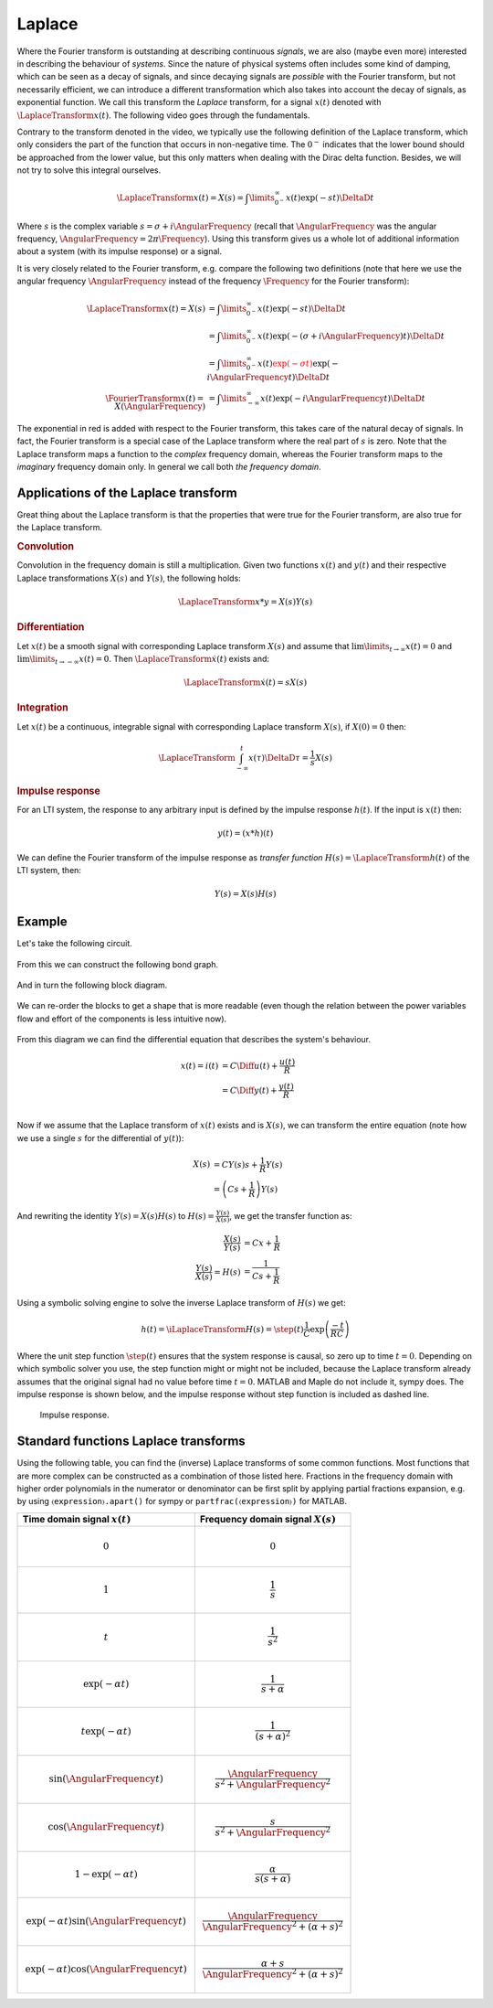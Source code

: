 Laplace
=======

Where the Fourier transform is outstanding at describing continuous *signals*, we are also (maybe even more) interested in describing the behaviour of *systems*. Since the nature of physical systems often includes some kind of damping, which can be seen as a decay of signals, and since decaying signals are *possible* with the Fourier transform, but not necessarily efficient, we can introduce a different transformation which also takes into account the decay of signals, as exponential function. We call this transform the *Laplace* transform, for a signal :math:`x(t)` denoted with :math:`\LaplaceTransform{x(t)}`. The following video goes through the fundamentals.

.. raw:: html

  <iframe style="width: 695px; height: 390px;" src="https://www.youtube-nocookie.com/embed/ZGPtPkTft8g" title="YouTube video player" frameborder="0" allow="accelerometer; autoplay; clipboard-write; encrypted-media; gyroscope; picture-in-picture" allowfullscreen></iframe>


Contrary to the transform denoted in the video, we typically use the following definition of the Laplace transform, which only considers the part of the function that occurs in non-negative time. The :math:`0^-` indicates that the lower bound should be approached from the lower value, but this only matters when dealing with the Dirac delta function. Besides, we will not try to solve this integral ourselves.

.. math::

  \LaplaceTransform{x(t)} = X(s) = \int\limits_{0^-}^{\infty} x(t) \exp(-st) \DeltaD t

Where :math:`s` is the complex variable :math:`s=\sigma+i\AngularFrequency` (recall that :math:`\AngularFrequency` was the angular frequency, :math:`\AngularFrequency=2\pi\Frequency`). Using this transform gives us a whole lot of additional information about a system (with its impulse response) or a signal.

It is very closely related to the Fourier transform, e.g. compare the following two definitions (note that here we use the angular frequency :math:`\AngularFrequency` instead of the frequency :math:`\Frequency` for the Fourier transform):

.. math::

  \begin{align*}
    \LaplaceTransform{x(t)} = X(s) &= \int\limits_{0^-}^{\infty} x(t) \exp(-s t) \DeltaD t \\
    &= \int\limits_{0^-}^{\infty} x(t) \exp(-(\sigma + i \AngularFrequency) t) \DeltaD t \\
    &= \int\limits_{0^-}^{\infty} x(t) {\color{red}{\exp(-\sigma t)}}\exp(-i\AngularFrequency t) \DeltaD t \\
    \FourierTransform{x(t)} = X(\AngularFrequency) &= \int\limits_{-\infty}^{\infty} x(t) \exp(-i \AngularFrequency t) \DeltaD t
  \end{align*}

The exponential in red is added with respect to the Fourier transform, this takes care of the natural decay of signals. In fact, the Fourier transform is a special case of the Laplace transform where the real part of :math:`s` is zero. Note that the Laplace transform maps a function to the *complex* frequency domain, whereas the Fourier transform maps to the *imaginary* frequency domain only. In general we call both *the frequency domain*.


Applications of the Laplace transform
-------------------------------------

Great thing about the Laplace transform is that the properties that were true for the Fourier transform, are also true for the Laplace transform.

.. rubric:: Convolution

Convolution in the frequency domain is still a multiplication. Given two functions :math:`x(t)` and :math:`y(t)` and their respective Laplace transformations :math:`X(s)` and :math:`Y(s)`, the following holds:

.. math::

  \LaplaceTransform{x * y} = X(s)Y(s)

.. rubric:: Differentiation

Let :math:`x(t)` be a smooth signal with corresponding Laplace transform :math:`X(s)` and assume that :math:`\lim\limits_{t\rightarrow\infty}x(t)=0` and :math:`\lim\limits_{t\rightarrow-\infty}x(t)=0`. Then :math:`\LaplaceTransform{\dot{x}(t)}` exists and:

.. math::

  \LaplaceTransform{\dot{x}(t)} = sX(s)

.. rubric:: Integration

Let :math:`x(t)` be a continuous, integrable signal with corresponding Laplace transform :math:`X(s)`, if :math:`X(0)=0` then:

.. math::

  \LaplaceTransform{\int_{-\infty}^{t} x(\tau) \DeltaD \tau} = \frac{1}{s} X(s)

.. rubric:: Impulse response

For an LTI system, the response to any arbitrary input is defined by the impulse response :math:`h(t)`. If the input is :math:`x(t)` then:

.. math::

  y(t) = (x * h)(t)

We can define the Fourier transform of the impulse response as *transfer function* :math:`H(s)=\LaplaceTransform{h(t)}` of the LTI system, then:

.. math::

  Y(s) = X(s) H(s)


Example
-------

Let's take the following circuit.

.. figure:: /_static/figures/session8/iRC_example/iRC_example-001.svg

From this we can construct the following bond graph.

.. figure:: /_static/figures/session8/iRC_example/iRC_example-002.svg

And in turn the following block diagram.

.. figure:: /_static/figures/session8/iRC_example/iRC_example-003.svg

We can re-order the blocks to get a shape that is more readable (even though the relation between the power variables flow and effort of the components is less intuitive now).

.. figure:: /_static/figures/session8/iRC_example/iRC_example-004.svg

From this diagram we can find the differential equation that describes the system's behaviour.

.. math::

  \begin{align*}
    x(t) = i(t) &= C\Diff{u(t)} + \frac{u(t)}{R} \\
    &= C\Diff{y(t)} + \frac{y(t)}{R} \\
  \end{align*}

Now if we assume that the Laplace transform of :math:`x(t)` exists and is :math:`X(s)`, we can transform the entire equation (note how we use a single :math:`s` for the differential of :math:`y(t)`):

.. math::

  \begin{align*}
    X(s) &= C Y(s) s +  \frac{1}{R} Y(s) \\
    &= \left(Cs + \frac{1}{R}\right) Y(s)
  \end{align*}

And rewriting the identity :math:`Y(s) = X(s) H(s)` to :math:`H(s)=\frac{Y(s)}{X(s)}`, we get the transfer function as:

.. math::

  \begin{align*}
    \frac{X(s)}{Y(s)} &= Cx + \frac{1}{R} \\
    \frac{Y(s)}{X(s)} = H(s) &= \frac{1}{Cs + \frac{1}{R}}
  \end{align*}

Using a symbolic solving engine to solve the inverse Laplace transform of :math:`H(s)` we get:

.. math::

  h(t) = \iLaplaceTransform{H(s)} = \step(t)\frac{1}{C}\exp\left(\frac{-t}{RC}\right)

Where the unit step function :math:`\step(t)` ensures that the system response is causal, so zero up to time :math:`t=0`. Depending on which symbolic solver you use, the step function might or might not be included, because the Laplace transform already assumes that the original signal had no value before time :math:`t=0`. MATLAB and Maple do not include it, sympy does. The impulse response is shown below, and the impulse response without step function is included as dashed line.

.. figure:: /_static/figures/session8/impulse_response/impulse_response-001.svg

  Impulse response.


Standard functions Laplace transforms
-------------------------------------

Using the following table, you can find the (inverse) Laplace transforms of some common functions. Most functions that are more complex can be constructed as a combination of those listed here. Fractions in the frequency domain with higher order polynomials in the numerator or denominator can be first split by applying partial fractions expansion, e.g. by using ``〈expression〉.apart()`` for sympy or ``partfrac(〈expression〉)`` for MATLAB.

.. list-table::
  :header-rows: 1

  * - Time domain signal :math:`x(t)`
    - Frequency domain signal :math:`X(s)`
  * - .. math::
        0
    - .. math::
        0
  * - .. math::
        1
    - .. math::
        \frac{1}{s}
  * - .. math::
        t
    - .. math::
        \frac{1}{s^2}
  * - .. math::
        \exp(-\alpha t)
    - .. math::
        \frac{1}{s+\alpha}
  * - .. math::
        t\exp(-\alpha t)
    - .. math::
        \frac{1}{\left(s + \alpha\right)^2}
  * - .. math::
        \sin(\AngularFrequency t)
    - .. math::
        \frac{\AngularFrequency}{s^2 + \AngularFrequency^2}
  * - .. math::
        \cos(\AngularFrequency t)
    - .. math::
        \frac{s}{s^2 + \AngularFrequency^2}
  * - .. math::
        1-\exp(-\alpha t)
    - .. math::
        \frac{\alpha}{s(s+\alpha)}
  * - .. math::
        \exp(-\alpha t)\sin(\AngularFrequency t)
    - .. math::
        \frac{\AngularFrequency}{\AngularFrequency^2 + (\alpha + s)^2}
  * - .. math::
        \exp(-\alpha t)\cos(\AngularFrequency t)
    - .. math::
        \frac{\alpha + s}{\AngularFrequency^2 + (\alpha + s)^2}
